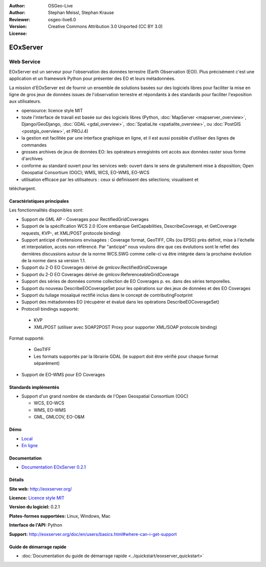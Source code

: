 :Author: OSGeo-Live
:Author: Stephan Meissl, Stephan Krause
:Reviewer: 
:Version: osgeo-live6.0
:License: Creative Commons Attribution 3.0 Unported (CC BY 3.0)

.. image:: ../../images/project_logos/logo-eoxserver-2.png
  :scale: 65 %
  :alt: project logo
  :align: right
  :target: http://eoxserver.org/

EOxServer
================================================================================

Web Service
~~~~~~~~~~~~~~~~~~~~~~~~~~~~~~~~~~~~~~~~~~~~~~~~~~~~~~~~~~~~~~~~~~~~~~~~~~~~~~~~

EOxServer est un serveur pour l'observation des données terrestre (Earth 
Observation (EO)). Plus précisément c'est une application et un framework 
Python pour présenter des EO et leurs métadonnées.

La mission d'EOxServer est de fournir un ensemble de solutions basées sur des 
logiciels libres pour faciliter la mise en ligne de gros jeux de données issues de
l'observation terrestre et répondants à des standards pour faciliter l'exposition
aux utilisateurs.

* opensource: licence style MIT
* toute l'interface de travail est basée sur des logiciels libres (Python, :doc:`MapServer <mapserver_overview>`, 
  Django/GeoDjango, :doc:`GDAL <gdal_overview>`, :doc:`SpatiaLite <spatialite_overview>`, ou 
  :doc:`PostGIS <postgis_overview>`, et PROJ.4)
* la gestion est facilitée par une interface graphique en ligne, et il 
  est aussi possible d'utiliser des lignes de commandes
* grosses archives de jeux de données EO: les opérateurs enregistrés ont accès aux données raster
  sous forme d'archives
* conforme au standard ouvert pour les services web: ouvert dans le sens de gratuitement mise 
  à disposition; Open Geospatial Consortium (OGC); WMS, WCS, EO-WMS, EO-WCS
* utilisation efficace par les utilisateurs : ceux si définissent des sélections; visualisent et 
téléchargent.

.. image:: ../../images/screenshots/1024x768/eoxserver_screenshot.jpg
  :scale: 50 %
  :alt: Capture d'écran du client encapsulé de EOxServer
  :align: right


Caractéristiques principales
--------------------------------------------------------------------------------

Les fonctionnalités disponibles sont: 

* Support de GML AP - Coverages pour RectifiedGridCoverages
* Support de la spécification WCS 2.0 (Core embarque GetCapabilities, 
  DescribeCoverage, et GetCoverage requests, KVP-, et XML/POST protocole 
  binding)
* Support anticipé d'extensions envisagées : Coverage format, GeoTIFF,
  CRs (ou EPSG) près définit, mise à l'échelle et interpolation, accès non
  référencé. Par "anticipé" nous voulons dire que ces évolutions sont le reflet 
  des dernières discussions autour de la norme WCS.SWG comme celle-ci va être
  intégrée dans la prochaine évolution de la norme dans sa version 1.1.
* Support du 2-D EO Coverages dérivé de gmlcov:RectifiedGridCoverage
* Support du 2-D EO Coverages dérivé de gmlcov:ReferenceableGridCoverage
* Support des séries de données comme collection de EO Coverages p. ex. dans
  des séries temporelles.
* Support du nouveau DescribeEOCoverageSet pour les opérations sur des 
  jeux de données et des EO Coverages
* Support du tuilage mosaïqué rectifié inclus dans le concept de contributingFootprint
* Support des métadonnées EO (récupérer et évalué dans les opérations DescribeEOCoverageSet)
* Protocoll bindings supporté:
  
 * KVP
 * XML/POST (utiliser avec SOAP2POST Proxy pour supporter XML/SOAP protocole 
   binding)
Format supporté: 

 * GeoTIFF
 * Les formats supportés par la librairie GDAL (le support doit être vérifié pour 
   chaque format séparément) 
* Support de EO-WMS pour EO Coverages


Standards implémentés
--------------------------------------------------------------------------------

* Support d'un grand nombre de standards de l'Open Geospatial Consortium  (OGC)

  * WCS, EO-WCS
  * WMS, EO-WMS
  * GML, GMLCOV, EO-O&M

Démo
--------------------------------------------------------------------------------

* `Local <http://localhost/eoxserver/>`_
* `En ligne <https://eoxserver.org/demo_stable/>`_

Documentation
--------------------------------------------------------------------------------

* `Documentation EOxServer 0.2.1 <../../eoxserver-docs/EOxServer_documentation.pdf>`_

Détails
--------------------------------------------------------------------------------

**Site web:** http://eoxserver.org/

**Licence:** `Licence style MIT <http://eoxserver.org/doc/copyright.html#license>`_

**Version du logiciel:** 0.2.1

**Plates-formes supportées:** Linux, Windows, Mac

**Interface de l'API:** Python

**Support:** http://eoxserver.org/doc/en/users/basics.html#where-can-i-get-support

Guide de démarrage rapide
--------------------------------------------------------------------------------
    
* :doc:`Documentation du guide de démarrage rapide <../quickstart/eoxserver_quickstart>`
